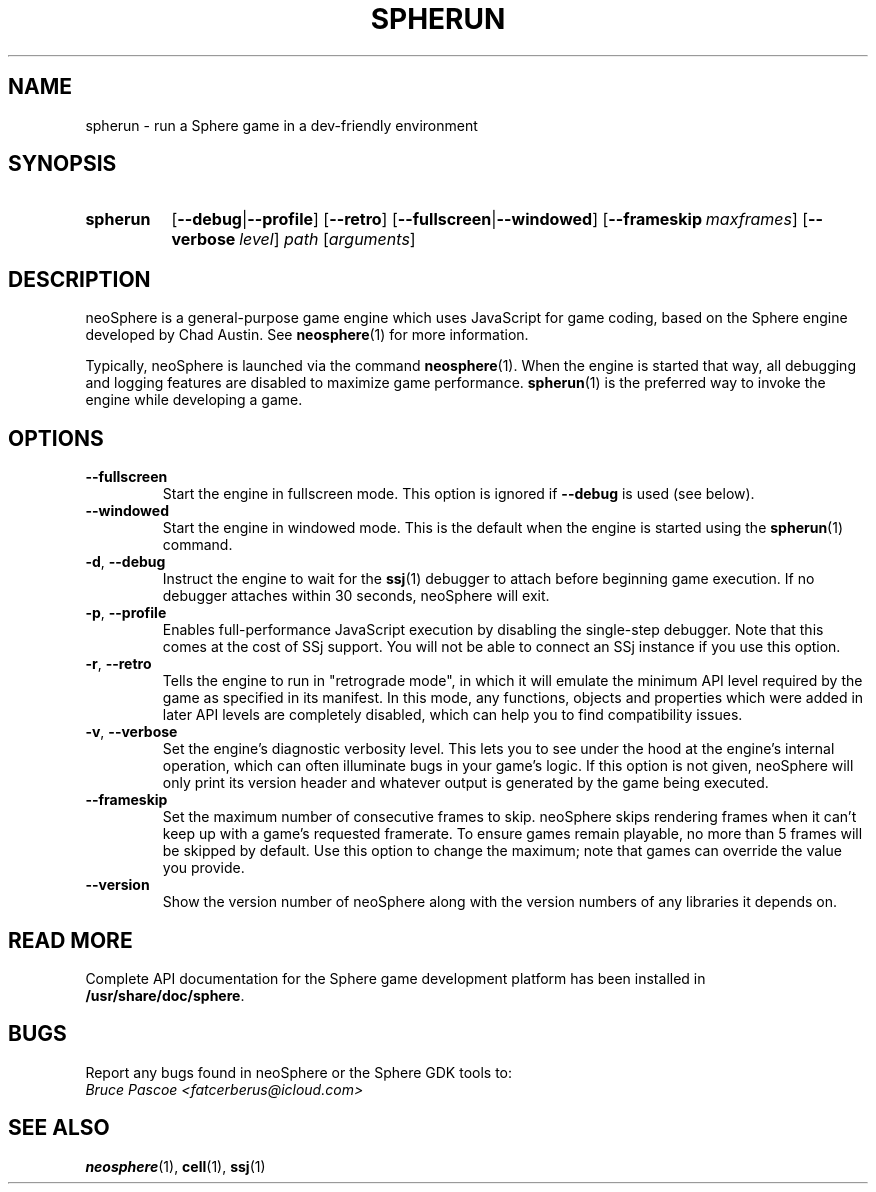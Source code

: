 .TH SPHERUN 1 "xxxx-xx-xx" "Sphere 5.6.3+" "Sphere: the JavaScript game platform"
.SH NAME
spherun \- run a Sphere game in a dev-friendly environment
.SH SYNOPSIS
.nh
.na
.TP 8
.B spherun
.RB [ \-\-debug | \-\-profile ]
.RB [ \-\-retro ]
.RB [ \-\-fullscreen | \-\-windowed ]
.RB [ \-\-frameskip\~\fImaxframes\fP ]
.RB [ \-\-verbose\~\fIlevel\fP ]
.I path
.RI [ arguments ]
.ad
.hy
.SH DESCRIPTION
neoSphere is a general-purpose game engine which uses JavaScript for game coding, based on the Sphere engine developed by Chad Austin.
See
.BR neosphere (1)
for more information.

Typically, neoSphere is launched via the command
.BR neosphere (1).
When the engine is started that way, all debugging and logging features are disabled to maximize game performance.
.BR spherun (1)
is the preferred way to invoke the engine while developing a game.
.SH OPTIONS
.IP \fB\-\-fullscreen
Start the engine in fullscreen mode. This option is ignored if
.B \-\-debug
is used (see below).
.IP \fB\-\-windowed
Start the engine in windowed mode. This is the default when the engine is started using the
.BR spherun (1)
command.
.TP
.BR \-d ", " \-\-debug
Instruct the engine to wait for the
.BR ssj (1)
debugger to attach before beginning game execution.
If no debugger attaches within 30 seconds, neoSphere will exit.
.TP
.BR \-p ", " \-\-profile
Enables full-performance JavaScript execution by disabling the single-step debugger.
Note that this comes at the cost of SSj support.
You will not be able to connect an SSj instance if you use this option.
.TP
.BR \-r ", " \-\-retro
Tells the engine to run in "retrograde mode", in which it will emulate the minimum API level required by the game as specified in its manifest.
In this mode, any functions, objects and properties which were added in later API levels are completely disabled, which can help you to find compatibility issues.
.TP
.BR \-v ", " \-\-verbose
Set the engine's diagnostic verbosity level.
This lets you to see under the hood at the engine's internal operation, which can often illuminate bugs in your game's logic.
If this option is not given, neoSphere will only print its version header and whatever output is generated by the game being executed.
.IP \fB\-\-frameskip
Set the maximum number of consecutive frames to skip.
neoSphere skips rendering frames when it can't keep up with a game's requested framerate.
To ensure games remain playable, no more than 5 frames will be skipped by default.
Use this option to change the maximum; note that games can override the value you provide.
.IP \fB\-\-version
Show the version number of neoSphere along with the version numbers of any libraries it depends on.
.SH READ MORE
Complete API documentation for the Sphere game development platform has been installed in
.BR /usr/share/doc/sphere .
.SH BUGS
Report any bugs found in neoSphere or the Sphere GDK tools to:
.br
.I Bruce Pascoe <fatcerberus@icloud.com>
.SH "SEE ALSO"
.BR neosphere (1),
.BR cell (1),
.BR ssj (1)